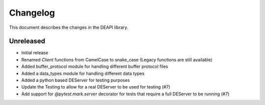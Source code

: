 .. _changelog:

Changelog
*********

This document describes the changes in the DEAPI library.


Unreleased
==========
- Initial release
- Renamed `Client` functions from CamelCase to snake_case (Legacy functions are still available)
- Added buffer_protocol module for handling different buffer protocol files
- Added a data_types module for handling different data types
- Added a python based DEServer for testing purposes
- Update the Testing to allow for a real DEServer to be used for testing (#7)
- Add support for `@pytest.mark.server` decorator for tests that require a full DEServer to be running (#7)
